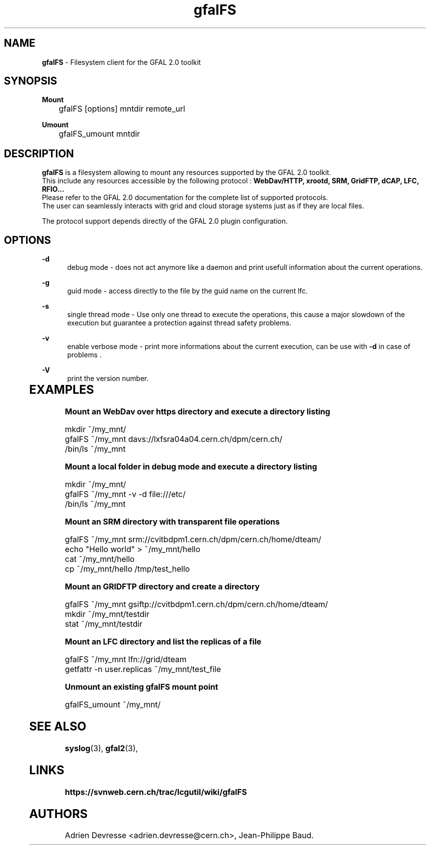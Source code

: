 .\" @(#)$RCSfile: gfalFS.man,v $ $Revision: 1.0 $ $Date: 2012/04/15 13:54:45 $ CERN Adrien Devresse
.\" Copyright (C) 2012-2013 by CERN/IT/GT/DMS
.\" ASL-2.0
.\" All rights reserved
.\"
.TH gfalFS 1 "Date: 2012/04/15 15:00:00 " gfalFS "Filesystem client based on GFAL 2.0"
.SH NAME
\fBgfalFS\fR  - Filesystem client for the GFAL 2.0 toolkit

.SH SYNOPSIS
\fB Mount \fR
.PP		
	    gfalFS [options] mntdir remote_url 
.PP	
\fB Umount \fR
.PP	
	    gfalFS_umount mntdir 
	              
.SH DESCRIPTION
\fBgfalFS\fR is a filesystem allowing to mount any resources supported by the GFAL 2.0 toolkit.
.br
This include any resources accessible by the following protocol : \fB WebDav/HTTP, xrootd, SRM, GridFTP, dCAP, LFC, RFIO... \fR
.br
Please refer to the GFAL 2.0 documentation for the complete list of supported protocols.
.br
The user can seamlessly interacts with grid and cloud storage systems just
as if they are local files.
.PP		
The protocol support depends directly of the GFAL 2.0 plugin configuration.

.SH OPTIONS
.PP
\fB\-d\fR
.RS 5
debug mode - does not act anymore like a daemon and print usefull information about the current operations\&. 
.RE
.PP
.RE
\fB\-g\fR
.RS 5
guid mode - access directly to the file by the guid name on the current lfc\&.
.RE
.PP
\fB\-s\fR
.RS 5
single thread mode - Use only one thread to execute the operations, 
this cause a major slowdown of the execution but guarantee a protection against thread safety problems.
.RE
.PP
\fB\-v\fR
.RS 5
enable verbose mode - print more informations about the current execution, can be use with \fB\-d\fR in case of problems \&. 
.RE	
.PP
\fB\-V\fR
.RS 5
print the version number\&. 
.RE
	   
.SH EXAMPLES
.PP
\fB Mount an WebDav over https directory and execute a directory listing
.BR
.P
        mkdir ~/my_mnt/
.BR
        gfalFS ~/my_mnt davs://lxfsra04a04.cern.ch/dpm/cern.ch/
.BR
        /bin/ls ~/my_mnt
.BR
.P
\fB Mount a local folder in debug mode and execute a directory listing
.P
        mkdir ~/my_mnt/
.BR
        gfalFS ~/my_mnt -v -d file:///etc/
.BR
        /bin/ls ~/my_mnt
.BR
.P

\fB Mount an SRM directory with transparent file operations
.P		
        gfalFS ~/my_mnt srm://cvitbdpm1.cern.ch/dpm/cern.ch/home/dteam/
.BR
        echo "Hello world" > ~/my_mnt/hello
.BR
        cat ~/my_mnt/hello
.BR
        cp ~/my_mnt/hello /tmp/test_hello
.BR
.P
\fB Mount an GRIDFTP directory and create a directory
.P
        gfalFS ~/my_mnt gsiftp://cvitbdpm1.cern.ch/dpm/cern.ch/home/dteam/
.BR
        mkdir ~/my_mnt/testdir
.BR
        stat ~/my_mnt/testdir
.P	
\fB Mount an LFC directory and list the replicas of a file
.P
        gfalFS ~/my_mnt lfn://grid/dteam \fR
        getfattr -n user.replicas ~/my_mnt/test_file \fR
.P
\fB Unmount an existing gfalFS mount point \fR
.P
        gfalFS_umount ~/my_mnt/
.P

.SH SEE ALSO
.BR syslog (3),
.BR gfal2 (3),
.BR

.SH LINKS
.BR https://svnweb.cern.ch/trac/lcgutil/wiki/gfalFS


.SH AUTHORS
Adrien Devresse <adrien.devresse@cern.ch>, Jean-Philippe Baud.

